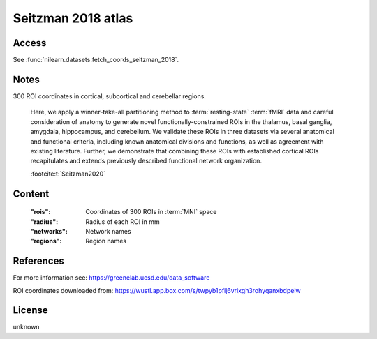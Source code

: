 .. _seitzman_atlas:

Seitzman 2018 atlas
===================

Access
------
See :func:`nilearn.datasets.fetch_coords_seitzman_2018`.

Notes
-----
300 ROI coordinates in cortical, subcortical and cerebellar regions.

    Here, we apply a winner-take-all partitioning method
    to :term:`resting-state` :term:`fMRI` data
    and careful consideration of anatomy to generate novel functionally-constrained ROIs
    in the thalamus, basal ganglia, amygdala, hippocampus, and cerebellum.
    We validate these ROIs in three datasets via several anatomical and functional criteria,
    including known anatomical divisions and functions,
    as well as agreement with existing literature.
    Further, we demonstrate that combining these ROIs with established cortical ROIs recapitulates
    and extends previously described functional network organization.

    :footcite:t:`Seitzman2020`

Content
-------
    :"rois": Coordinates of 300 ROIs in :term:`MNI` space
    :"radius": Radius of each ROI in mm
    :"networks": Network names
    :"regions": Region names

References
----------

.. footbibliography::

For more information see:
https://greenelab.ucsd.edu/data_software

ROI coordinates downloaded from:
https://wustl.app.box.com/s/twpyb1pflj6vrlxgh3rohyqanxbdpelw

License
-------
unknown
